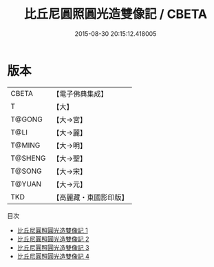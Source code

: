#+TITLE: 比丘尼圓照圓光造雙像記 / CBETA

#+DATE: 2015-08-30 20:15:12.418005
* 版本
 |     CBETA|【電子佛典集成】|
 |         T|【大】     |
 |    T@GONG|【大→宮】   |
 |      T@LI|【大→麗】   |
 |    T@MING|【大→明】   |
 |   T@SHENG|【大→聖】   |
 |    T@SONG|【大→宋】   |
 |    T@YUAN|【大→元】   |
 |       TKD|【高麗藏・東國影印版】|
目次
 - [[file:KR6i0287_001.txt][比丘尼圓照圓光造雙像記 1]]
 - [[file:KR6i0287_002.txt][比丘尼圓照圓光造雙像記 2]]
 - [[file:KR6i0287_003.txt][比丘尼圓照圓光造雙像記 3]]
 - [[file:KR6i0287_004.txt][比丘尼圓照圓光造雙像記 4]]
